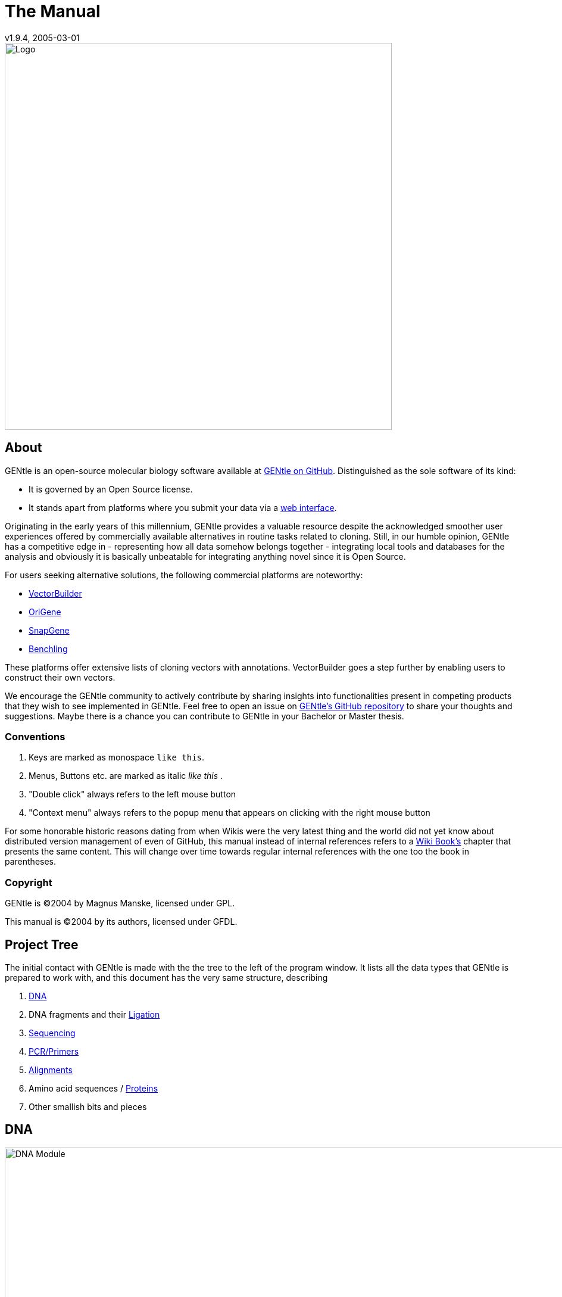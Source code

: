 = The Manual
v1.9.4, 2005-03-01
:description: Manual accompanying the GENtle software for molecular biology.
:license-url: https://www.gnu.org/licenses/fdl.en.html
:license-title: GFDL
:idprefix:
:idseparator: -
:doctype: book

image::images/Grafik20.png["Logo",width="650mm",pdfwidth="650mm",align="center"]

[abstract]
== About

GENtle is an open-source molecular biology software available at link:https://github.com/GENtle-persons/gentle-m[GENtle on GitHub]. Distinguished as the sole software of its kind:

- It is governed by an Open Source license.
- It stands apart from platforms where you submit your data via a <<web-interface,web interface>>.

Originating in the early years of this millennium, GENtle provides a valuable resource despite the acknowledged smoother user experiences offered by commercially available alternatives in routine tasks related to cloning.
Still, in our humble opinion, GENtle has a competitive edge in
- representing how all data somehow belongs together
- integrating local tools and databases for the analysis
and obviously it is basically unbeatable for integrating anything novel since it is Open Source.

For users seeking alternative solutions, the following commercial platforms are noteworthy:

- link:https://vectorbuilder.com[VectorBuilder]
- link:https://www.origene.com[OriGene]
- link:https://snapgene.com[SnapGene]
- link:https://benchling.com[Benchling]

These platforms offer extensive lists of cloning vectors with annotations. VectorBuilder goes a step further by enabling users to construct their own vectors.

We encourage the GENtle community to actively contribute by sharing insights into functionalities present in competing products that they wish to see implemented in GENtle.
Feel free to open an issue on link:https://github.com/GENtle-persons/gentle-m/issues[GENtle's GitHub repository] to share your thoughts and suggestions.
Maybe there is a chance you can contribute to GENtle in your Bachelor or Master thesis. 

=== Conventions

1. Keys are marked as monospace `like this`.
2. Menus, Buttons etc. are marked as italic _like this_ .
3. "Double click" always refers to the left mouse button
4. "Context menu" always refers to the popup menu that appears on clicking with the right mouse button

For some honorable historic reasons dating from when Wikis were the very latest thing and the world did not yet know about distributed version management of even of GitHub, this manual instead of internal references refers to a https://en.wikibooks.org/wiki/GENtle[Wiki Book's] chapter that presents the same content. This will change over time towards regular internal references with the one too the book in parentheses.

=== Copyright

GENtle is ©2004 by Magnus Manske, licensed under GPL.

This manual is ©2004 by its authors, licensed under GFDL.

== Project Tree

The initial contact with GENtle is made with the the tree to the left of the program window. It lists all the data types that GENtle is prepared to work with, and this document has the very same structure, describing

1. <<dna,DNA>>
2. DNA fragments and their <<ligation,Ligation>>
3. <<sequencing,Sequencing>>
4. <<pcr-and-primer-design,PCR/Primers>>
5. <<alignments,Alignments>>
6. Amino acid sequences / <<protein,Proteins>>
7. Other smallish bits and pieces

== DNA

.DNA module
image::images/Grafik1.png["DNA Module",width="1000mm"]
//depth="6.152cm"

Within the DNA module, DNA sequences can be viewed, edited and annotated. It is the central module of GENtle.
Two major components of the DNA module are the <<dna-map,DNA map>> (https://en.wikibooks.org/wiki/GENtle/DNA_map[Wiki book]) and the <<sequence-map,Sequence map>> (https://en.wikibooks.org/wiki/GENtle/Sequence_map[Wiki book]); follow the respective link for details.

=== Open and display DNA

A DNA sequence can be opened in one of the following ways:

1. Open from a <<database>> (http://en.wikibooks.org/wiki/GENtle/Databases[Wiki book])
2. <<import,Import>> (http://en.wikibooks.org/wiki/GENtle/Import[Wiki book]) from file 
3. Entering sequence <<enter-sequence,manually>> (http://en.wikibooks.org/wiki/GENtle/Enter_sequence[Wiki book])
4. Create from another DNA module

To reproduce the screenshot of the DNA module via file input perform the following:

1. Download the GenBank entry https://www.ncbi.nlm.nih.gov/nuccore/U13852[U13852], i.e., the pGEX-3X cloning vector:
   - Visit that URL
   - Select "Send to:" -> ("Complete Record","File") which yields a file "sequence.db" in your download folder.
2. In GENtle use "File" -> "Import" and select that file.

It is a general concept of GENtle that routines that generate a new sequence will have that sequence shown next to other sequences that are already in the project. This works also across different sequence types. An open reading frame that gets translated will spawn a new amino acid sequence. An endonuclease applied to a DNA will yield DNA fragments - which may have sticky ends and thus are treated not as regular DNA sequences. The above referenced GenBank entry on the https://www.ncbi.nlm.nih.gov/nuccore/U13852[pGEX-3X cloning vector] will be the origin of several graphs throughout this manual.

=== Toolbar

Several functions and display options can be invoked in the tool bar:

1. Enter sequence
2. Open sequence
3. Save sequence
4. Undo
5. Cut
6. Copy
7. Paste
8. Toggle linear/circular
9. Show/hide open reading frames
10. Show/hide features
11. Show/hide restriction sites
12. Expand (=show only) map
13. Toggle edit mode
14. Zoom

=== Detail tree

The detail tree, left of the DNA map, shows all parts of the current sequence, including features and restriction enzymes, in a structured fashion.
Features and restriction enzymes can be toggled in visibility by a double click, or further manipulated through the context menu.

=== Special menus

.Features of special menu.
[cols="1,2"]
|===
|View/Show 3'-&gt;5' |Show the complementary DNA strand in the sequence map
|Edit/Edit ORFs |Change the settings for open reading frame display
|Edit/Show possible sequencing primers |Opens the http://en.wikibooks.org/wiki/GENtle:Sequencing_Primers[Sequencing Primers] dialog, which can add possible sequencing primers as features
|Edit/Remove sequencing primers |Removes all sequencing primers generated by the above function from the sequence
|Edit/ http://en.wikibooks.org/wiki/GENtle/Automatic_annotation[Auto-annotate] sequence |Finds features from common vectors and other databases in the current sequence
|File/Print map |Prints the http://en.wikibooks.org/wiki/GENtle/DNA_map[DNA map]
|File/Print sequence |Prints the http://en.wikibooks.org/wiki/GENtle/Sequence_map[Sequence map]
|File/Print report |Prints a brief overview. See http://en.wikibooks.org/wiki/GENtle/Printing[Printing]
|===

=== DNA map

.DNA map
image::images/Grafik2.png[]
//width="8.501cm" depth="5.896cm"

The DNA map is shown for DNA sequences (though a variant is also used in the <<protein,protein module>> (http://en.wikibooks.org/wiki/GENtle/Protein[Wiki book]) for the schematics display).
It shows the linear or circular (e.g., plasmid) DNA sequence as a map.

=== Display

The contents of the menu depends on what object in the map you clicked on.
Also, depending on the properties of the object, some functions might not be available, for example, amino acids of a feature with no reading frame.

==== Background

.Functions available with clicks at the background
[cols="1,2"]
|===
|Edit sequence |Opens the <<sequence-editor,sequence editor>> (http://en.wikibooks.org/wiki/GENtle/Sequence_editor[Wiki book])
|Transform sequence |Make sequence inverted and/or complementary
|Limit enzymes |Limits enzymes to thos that cut no more than _n_ times
|PCR/PCR |Starts the <<pcr-and-primer-design,PCR module>> (http://en.wikibooks.org/wiki/GENtle/PCR_and_Primer_Design[Wiki book])
|PCR/Forward |Starts the <<pcr-and-primer-design,PCR module>> (http://en.wikibooks.org/wiki/GENtle/PCR_and_Primer_Design[Wiki book]) and generates a 5'-&gt;3'-primer
|PCR/Backward |Starts the <<pcr-and-primer-design,PCR module>> (http://en.wikibooks.org/wiki/GENtle/PCR_and_Primer_Design[Wiki book]) and generates a 5'-&gt;3'-primer
|PCR/Both |Starts the <<pcr-and-primer-design,PCR module>> (http://en.wikibooks.org/wiki/GENtle/PCR_and_Primer_Design[Wiki book]) and generates both primers
|PCR/Mutation |Starts the <<pcr-and-primer-design,PCR module>> (http://en.wikibooks.org/wiki/GENtle/PCR_and_Primer_Design[Wiki book]) and generates overlapping mutagenesis primers
|Selection/Cut |Removes the selected part of the sequence and puts it into the clipboard
|Selection/Copy |Copys the selected part of the sequence into the clipboard
|Selection/Copy to new sequence |Genetate a new DNA sequence entry based on the selection
|Selection/Show enzymes that cut here |Opens a variant of the <<silent-mutation,Silent Mutagenesis>> (http://en.wikibooks.org/wiki/GENtle/Silent_Mutagenesis[Wiki book]) dialog for the selected part of the sequence
|Selection/Selection as new feature |Generates a new feature for the selected part of the sequence
|Selection/Extract amino acids |Extracts the amino acid sequence of the selected part of the DNA sequence
|Selection/BLAST amino acids |Runs a BLAST search for the amino acid sequence of the selected part of the DNA sequence
|Selection/BLAST DNA |Runs a BLAST search for the selected part of the DNA sequence
|Sequence map/Save as image |Saves the DNA map as an image file
|Sequence map/Copy image to clipboard |Copies the DNA map as a bitmap or WMF (see http://en.wikibooks.org/wiki/GENtle/Options[Options]) to the clipboard
|Sequence map/Print map |Prints the DNA map
|Show/hide ORFs |Toggles the open reading frame display
|Edit ORFs |Adjusts the open reading frame display
|===

==== Restriction sites

.Functions available for restriction sites
[cols="1,2"]
|===
|Edit restriction enzyme |Add/remove/manage restriction enzyme via the<<sequence-editor,Sequence editor>> (http://en.wikibooks.org/wiki/GENtle/Sequence_editor[Wiki book])
|Show/hide enzyme |Toggle visibility for the enzyme (this will affect all restriction sites for that enzyme in this sequence)
|Remove enzyme |Remove the enzyme from the current selection (this will affect all restriction sites for that enzyme in this sequence).This will not work for automatically added enzymes (see http://en.wikibooks.org/wiki/GENtle/Options#Enzyme_settings[Options])
|Mark restriction site |Marks the recognition sequence of that enzyme at that restriction site
|Mark and show restriction site |Marks the recognition sequence of that enzyme at that restriction site and shows it in the sequence
|Online enzyme information |Opens the http://rebase.neb.com/rebase/rebase.html[ReBase] page for that enzyme
|Add to cocktail |This adds the enzyme to the restriction cocktail (see <<restriction-assistant,Restriction Assistant>> (http://en.wikibooks.org/wiki/GENtle/Restriction_Assistant[Wiki book])) and starts the restiction
|===

==== Features

.Functions available for DNA/amino acid features
[cols="1,1,2"]
|===
|Edit feature |Edit feature properties |(see <<sequence-editor,Sequence editor>> (http://en.wikibooks.org/wiki/GENtle/Sequence_editor[Wiki book]))
|Hide feature | |Hide the feature from display
|Delete feature | |Delete the feature
|DNA Sequence |Mark feature sequence |Mark the DNA sequence that matches the feature
|DNA Sequence |Mark and show feature sequence |Mark the DNA sequence that matches the feature and shows it in the sequence
|DNA Sequence |Copy (coding) DNA sequence |Copies the DNA sequence that matches the feature to the clipboard
|DNA Sequence |This feature as new sequence |Generates a new DNA sequence based on the feature
|DNA Sequence |BLAST DNA|Runs a BLAST search for the DNA of the feature
|Amino acid sequence |Copy amino acid sequence |Copies the amino acid sequence of the feature to the clipboard
|Amino acid sequence |As new entry |Generates a new protein entry based on the amino acid sequence of the feature
|Amino acid sequence |Blast amino acids |Runs a BLAST search for the amino acid sequence of the feature
|===

==== Open reading frames (ORFs)

.Functions available for Open Reading Frames
[cols="1,1,2"]
|===
|As new feature | |Generate a new feature from the ORF, with the appropriate reading frame and direction
|DNA sequence |Copy DNA sequence |Copies the DNA sequence of the ORF to the clipboard
|DNA sequence |As new DNA |Generates a new DNA sequence entry based on the DNA sequence of the ORF
|DNA sequence |BLAST DNA |Runs a BLAST search for the DNA sequence of the ORF
|Amino acid sequence |Copy amino acid sequence |Copies the amino acid sequence of the ORF to the clipboard
|Amino acid sequence |As new AA |Generates a new protein entry based on the amino acid sequence of the ORF
|Amino acid sequence |BLAST amino acids |Runs a BLAST search for the amino acid sequence of the ORF
|===

=== Sequence map

.Sequence map
image::images/Grafik3.png["Sequence Map",width="1000mm"]
//width="8.501cm" depth="5.64cm"

The sequence map is used by most GENtle modules.
It shows sequences of DNA or amino acids, as well as primers, features, restriction sites and more.
The basic behaviour, however, is always similar.

=== Clicks

A double click usually opens the <<sequence-editor,editor>> (http://en.wikibooks.org/wiki/GENtle/Sequence_editor[Wiki book]) for the sequence.

=== Context menu

The available functions in the context menu vary with the module the sequence map is used in, its state, and selection.

.Funftions available as context menu
[cols="1,2"]
|===
|Edit sequence |Turn on edit mode
|Transform sequence |Invert and/or complement the sequence (<<dna,DNA>> (http://en.wikibooks.org/wiki/GENtle/DNA[Wiki book]) module only)
|Limit enzymes |Limit enzymes so that only enzymes below a certain number of cuts in the sequence is shown (<<dna,DNA module>> (http://en.wikibooks.org/wiki/GENtle/DNA[Wiki book]) only)
|PCR |Compare <<dna-map,DNA map>> (http://en.wikibooks.org/wiki/GENtle/DNA_map[Wiki book])
|Selection |Compare <<dna-map,DNA map>> (http://en.wikibooks.org/wiki/GENtle/DNA_map[Wiki book])
|Copy as image |Copys the sequence map as a bitmap to the clipborad (Caveat : Such a bitmap can take up a huge amount of memory, depending on the length of the sequence)
|Save as image |Saves the sequence map in one of several image formats
|Print sequence |Prints the sequence
|===

=== Keys

The whole sequence can be marked by `Ctrl-A`.
The <<find-dialog,Find dialog>> (http://en.wikibooks.org/wiki/GENtle/Find[Wiki book]) can be invoked by `Ctrl-F`.
Both functions can also be called upon through a menu.

In the DNA and PCR modules, the amino acid reading frame can be toggled by keys like this:

* `Ctrl-1` = reading frame 1
* `Ctrl-2` = reading frame 2
* `Ctrl-3` = reading frame 3
* `Ctrl-4` = reading frame 1, complementary strand
* `Ctrl-5` = reading frame 2, complementary strand
* `Ctrl-6` = reading frame 3, complementary strand
* `Ctrl-7` = all reading frames, one-letter code
* `Ctrl-8` = known reading frames only (from the features)
* `Ctrl-0` = hide amino acids
* `Ctrl-W` = three-letter code (not when displaying all reading frames)
* `Ctrl-Q` = one-letter code

=== Edit mode

Display and edit mode can be toggled by `F2` or the toolbar.
During editing, the sequence display is maximized, and the DNA map is hidden, improving ease of edit.
Depending on the current module, only some keys are allowed (in the DNA module, "A", "C", "G", and "T") by default; any other key will trigger a request to allow all keys for that sequence, for that session.
The cursor can be moved similar to that in a text editor.
Insert and overwrite mode can be toggled, except for some modules like PCR or Sequencing, where overwrite mode is mandatory. In these modules, backspace and delete are disabled as well.

When editing a primer in PCR mode, the "." key copies the base at the current position from the 3'→5' or 5'→3' sequence, respectively.

=== Horizontal mode

In some modules, the sequence display can be toggled to horizontal. This can enhance visibility. Printing, however, is always done in standard ("vertical") mode.

== Protein

A protein/amino acid sequence can be derived from data already presented in GENtle
* automated translations of
  - DNA sequence
  - DNA fragment (unsure)
* cleavage by restriction enzyme and selection of fragment

or GENtle accepts external input via
* direct entering of the sequence
* opening a text file from the hard drive, acceptable formats are
  - Uniprot
  - FASTA
* retrieval from a public database via the <<web-interface,web interface>> dialog.

.Protein module displaying the protein IRS1 (Insulin Receptor Substrate 1)
image:images/Grafik4.png["Protein Module",width="1000mm"]
//width="8.501cm" depth="6.152cm"

In this module, amino acid sequences (peptides/proteins) can be viewed, edited and annotated.
It uses a <<sequence-map,sequence map>> (http://en.wikibooks.org/wiki/GENtle/Sequence_map[Wiki book]) as main display, and a multi-purpose overview display at the top.

The protein shown in that figure is the product of the gene IRS1 (Insulin Receptor Substrate 1) as it can be retrieved from https://www.ncbi.nlm.nih.gov/gene/3667[GenBank] or https://www.uniprot.org/uniprotkb/P35568[Uniprot]. It is imported most easily directly via the <<web-interface,web interface module>> and the search string "ISG1 human". The DNA sequence being the cloning vector and this protein associated with insulin resistance may be at the very onset of an experiment to integrate a DNA sequence coding for that protein into the cloning vector. Yes, GENtle offers all the tools required to do that.

=== Toolbar

Several functions and display options can be invoked in the tool bar:

* Enter sequence
* Open sequence
* Save sequence
* Print sequence
* Undo
* Cut
* Copy
* Paste
* Plot (shows a plot within the sequence map)
* Horizontal mode

=== Function display

The smaller display on the top can show several types of information:

.Summary of protein properties
[cols="1,2"]
|===
|Data |Shows some basic data that has been calculated from the sequence.
|Description |Shows the sequence description.
|Scheme |Shows a <<dna-map,DNA map>> (http://en.wikibooks.org/wiki/GENtle/DNA_map[Wiki book])-like layout of the whole protein.
|AA weight |Shows a plot of the molecular weight of the individual amino acids.
|AA isoelectric point |Shows a plot of the isoelectric point of the individual amino acids.
|Hydrophobicity |Shows a plot of the local hydrophobicity of the amino acids nearby.
|Chou-Fasman plot |Shows a detailed Chou-Fasman-plot for secondary structure prediction.
|===

=== Sequence representation

The presentation of the amino acid sequence in the Sequence Canvas ist mostly equivalent to the representation of DNA, except for the obvious presentation of the amino acid residues and the DNA is not shown.
The context menu is also mostly the same.

=== Special menus

.Special menus
[cols="1,2"]
|===
|Edit/Photometer analysis|Invokes the respective <<protein-calculator,calculator>> (http://en.wikibooks.org/wiki/GENtle/Calculators#Protein_calculator[Wiki book]), data of the current selected peptide are transferred to it.
|Edit/'Backtranslate' DNA|Attempts to generate the DNA sequence which codes for this amino acid sequence, using the full range of IUPAC base letters.
|===

== PCR and Primer Design

.Virtual PCR and primer design
image::images/Grafik5.png["Virtual PCR and Primer Design",width="1000mm"]
//width="8.501cm" depth="6.152cm"

This module allows for designing primers and running virtual PCRs.
It can be started from a <<dna,DNA>> (http://en.wikibooks.org/wiki/GENtle/DNA[Wiki book]) module via context menu of the <<dna,DNA>> (http://en.wikibooks.org/wiki/GENtle/DNA_map#Background[Wiki book]) or <<sequence-map,sequence map>> (http://en.wikibooks.org/wiki/GENtle/Sequence_map#Context_menu[Wiki book]), or through Tools/PCR.
If a sequence is selected in the DNA module, one or more primers can be generated automatically upon startup of the PCR module.
These will only be rough suggestions, and are in no way optimized by default.

=== Toolbar

* Manually enter new primer. This can then be added to a virtual PCR.
* Open primer/sequence from file
* Print PCR
* Add a primer (you will have to open or enter the primer first). Added primers are auto-annealing to the sequence at the respective optimal optimal position and direction.
* Export a primer (generate its sequence)
* Edit mode (=`F2`)
* Show/hide features
* Polymerase running length
* Horizontal mode

The polymerase running length is the number of nucleotides the polymerase is allowed to run during the PCR in the elongation step. This is usually measured in minutes, but each polymerase runs at a different speed, which is why this information is given here in nuleotides. The value is initially computed automatically, but can be changed manually.

=== Primer list

The primer list (the upper left) shows all primers used in this PCR, as well as certain key properties of these, e.g. length, melting temperature T_m_, and direction when annealed to current sequence at optimal position.

Selecting one of these primers will trigger the display of more detailed information on the respective primer in the box on the right (see http://en.wikibooks.org/wiki/GENtle/Edit_primer_dialog#Properties_display[here] for details).
Double-clicking one of the primers will mark and show that primer in the sequence.
A selected primer can be

* removed through the Remove button, or
* http://en.wikibooks.org/wiki/GENtle/Edit_primer_dialog[edited] via the Edit button (see dialog "editing primers"),
* exported via the Export button in the toolbar; a new sequence will be generated for that primer.  Caveat : The generated sequence is not stored anywhere automatically, it needs to be saved manually!

Note: To add a primer, use the Add button in the toolbar, or the Selection as new primer context menu. Merely editing the sequence (see below) is for editing existing primers only, it will not create new ones!

=== Sequence

The sequence consists of the following lines:

* Features of the template DNA (can be turned off in the toolbar)
* 5' primer
* Template DNA sequence (5'→3')
* Template amino acid sequence
* Template DNA sequence (3'→5')
* 3' primer
* Restriction sites of the resulting DNA
* Resulting DNA sequence (shown in green)
* Amino acid sequence of the resulting DNA
* Some special functions and properties of the PCR sequence display:
  The amino acid reading frame can be set as described http://en.wikibooks.org/wiki/GENtle/Sequence_map#Keys[here].
  This will affect both amino acid sequences shown (template and result).

=== Primer sequences

* Only the two primer sequences (2nd and 6th line) can be edited; overwrite mode is mandatory, and deleting is disabeled.
* To delete a nucleotide, overwrite it with Space.
* The "`.`" key will copy the matching template nucleotide to that position in the primer sequence.
* Primer nucleotides matching with the template are shown in blue, mismatches in red.
* If (when not in edit mode) an empty span of the primer sequence is selected, it can be turned into a new primer via the context menu (Selection as new primer). _No_ new primer is added upon editing an empty space in the primer sequence.

=== Yielded resulting sequences

Resulting DNA- and amino acid sequences can be copied to the clipboard via the context menu or be added to the project as a new DNA or amino acid sequence. The copying preserves the sequence erhalten, features und restriction enzymes are lost.

=== Special menus

* The sequence of a restriction site can be inserted left or right of a selection (in edit mode, right or left of the cursor) via the context menu.
  A selection dialog for the desired enzyme will appear.

A <<silent-mutation,silent mutation>> (http://en.wikibooks.org/wiki/GENtle/Silent_Mutagenesis[Wiki book]) can be introduced via the context menu.

== Sequencing
http://en.wikibooks.org/wiki/GENtle/Sequencing[Wiki book]

.Sequencing module
image::images/Grafik6.png["Sequencing Module",width="1000mm"]
//width="8.501cm" depth="6.152cm"

The sequencing module allows to view the data recorded by a sequence analyser.
The data is loaded by importing the appropriate ABI-formatted .abi/.ab1 file
and such raw data on the sequencing is displayed.

=== Display

The data is shown in the main <<sequence-map,sequence map>> (http://en.wikibooks.org/wiki/GENtle/Sequence_map[Wiki book]) window.
The text window on the upper right shows data stored in the file. On the left side, the following display options for the sequence are available:

.Settings for the display
[cols="1,2"]
|===
|Help lines |Gray vertial lines down from each sequence letter to the baseline. These can help to identify which letter belongs to which peak
|Invert&amp;complement |Shows the sequencing complement/inverted. Useful for <<alignments>> (http://en.wikibooks.org/wiki/GENtle/Alignments[Wiki book]).
|Scale height |Sets the height of the graphic display [unit in text lines]
|Scale width |Sets the graphical points per data value. Default is 2; 1 would mean one pixel width per data point
|Zoom |Sets the zoom factor for the data; useful to see small peaks
|===

=== Editing

In Edit mode, nucleotides can be replaced; however, inserting or removing nucleotides is not possible.

Note: When saving the sequencing, only the sequence is stored, and the graphics are not retained.

=== Toolbar

* Enter new sequence
* Open sequence
* Save sequence (see caveats)
* Copy sequence to clipboard
* Horizontal mode

== Alignments
http://en.wikibooks.org/wiki/GENtle/Alignments[Wiki book]

.Sequence alignment
image::images/Grafik7.png["Sequence Alignment",width="1000mm"]
//width="8.501cm" depth="6.152cm"

The alignment module displays alignments of DNA and amino acid sequences. It can be invoked through the menu Tools/Alignment or the keyboard shortcut `Ctrl-G`.

When the module is launched, the settings dialog appears, which can also be accessed later through the respective button.
When importing an alignment from a file (via menu File/Import), this dialog is not called because an alignment already exists that only needs to be displayed.

=== Settings dialog

The settings dialog will be invoked upon starting the module, or through the "settings" button in the toolbar.
The sequences to align, their order, and the alignment algorithm and its paramaters can be chosen here. The following algorithms are available:

.Settings for sequence alignments
[options="header",cols="1,2"]
|===
|Tool |Description
|Clustal-W |This (default) algorithm generates alignments of high quality, but is rather slow for simple alignments, and sometimes stumbles over local alignments. It runs as an external program that will automatically be invoked by GENtle.
|Smith-Waterman |An internal, fast, but simple algorithm for local alignments, that is, aligning one or multiple short sequences againast a long one. The long sequence has to be the first. It works great for checking <<sequencing,sequencing raw data>> (http://en.wikibooks.org/wiki/GENtle/Sequencing[Wiki book]) against the expected sequence.
|Needlemann-Wunsch |An internal, fast, but simple algorithm for global alignments, that is, aligning sequences of roughly the same length (e.g., different alleles of a gene). As with Smith-Waterman, all alignments are made against the first sequence.
|===

Caveat : Clicking OK in this dialog will recalculate the alignment; the previous alignment and all manual changes made to it will be lost.

=== Toolbar

Several functions and display options can be invoked in the tool bar:

|===
|Enter sequence |Manually enter new sequence
|Open sequence |Open file with sequence.
|Save sequence |Save sequence/alignment.
|Print sequence |
|Settings |Opens the settings dialog.
|Horizontal mode |Shows alignment as long line.
|Middle mouse button function |Allows to perform alignment functions via the sequence' context menu.
|===

=== View menu

Some display options can be combined with each other:

* Bold (shows characters in bold)
* Mono (black-and-white mode)
* Conserverd (shows characters that match the one in the first line as dots)
* Identity (toggles the "identity" line)

Some of them exlude one another:

* Normal (shows colored text on white background)
* Inverted (shows white text on colored background)

Some other display options are planned, but not implemented as of now.
There are many external tools available for alignments, please check out https://doua.prabi.fr/software/seaview[seaview] and https://www.jalview.org/[Jalview].

=== Sequence display

The <<sequence-map,sequence map>> (http://en.wikibooks.org/wiki/GENtle/Sequence_map[Wiki book]) can be altered through the context menu.
These changes will only alter the display, not recalculate the alignment.

* Lines can be moved up or down
* Features for each line can be shown or hidden. By default, features for the first line are shown, features of the other lines are hidden.
* Gaps can be inserted or deleted, in this line, or all except this line.
  One of these four possible functions is additionally assigned to the middle mouse button; this setting can be changed in the toolbar.
* A double click on a character (not on a gap) opens the "source" window for that sequence (if available), marks and shows the position that was clicked in the alignment. This can be helpful for checking a sequencing.

Sequences can not be edited within the alignment module. For that, you will have to edit the original sequence, then re-run the alignment.

== Calculators
http://en.wikibooks.org/wiki/GENtle/Calculators[Wiki book]

.Calculator module
image::images/Grafik8.png[]
//width="8.501cm" depth="5.64cm"

The calculator module can be invoked via Tools/Calculator.
It contains several specialized spreadsheet-based calculators for typical tasks in molecular miology.
The editable fields are shown in blue, the (major) results of the calculation are shown in red.

=== Ligation calculator

This calculator gives the amount (in µl) of vector and insert for a ligation, based on the length and concentration of each respectively, their desired ration and total mass of DNA. A typical ratio of insert:vector is 4:1 or 5:1.
Also to be specified is the desired total mass of ligated molecules.
If no specific total mass is required, this value can still influence the result to generate "pipetteable" amounts (e.g., 2 μl instead of 0.34 μl).

=== DNA concentration calculator

From photometer readings of DNA solution absorption at 260 nm and 280 nm, purity and quantity of DNA can be calculated.
If a diluted DNA solution was measured, the DNA quantity of the stock solution can be calculated by specifying the dilution factor. For undiluted DNA solution, a 1:1 ratio (input "1") should be used.

When measuring single-stranded DNA/RNA or oligonucleotides, the corresponding correction factor needs to be entered.

=== Protein calculator

This calculator gives the amount and purity of peptides/proteins based on photometric absorption at 250 and 280 nm, respectively, as well as the molecular weight of the peptide, the layer thickness of the cuvette used, and the number of tryptophanes, tyrosines and cysteines in the peptide.

This calculator can also be invoked via the Edit/Photometer analysis menu in the <<protein>> (http://en.wikibooks.org/wiki/GENtle/Protein[Wiki book]) module, in which case GENtle automatically fills in all values except the layer thickness and the photometric values.

=== Data

This shows a codon table and a reverse codon table, both for standard code. This page can not be edited.

== Virtual Gel

.Virtual Gel
image::images/Grafik9.png["Virtual Gel",width="1000mm"]
//width="8.501cm" depth="6.152cm

A "virtual agarose (DNA) gel" can be generated or expanded via the <<restriction-assistant,restriction assistant>> (http://en.wikibooks.org/wiki/GENtle/Restriction_Assistant[Wiki book]).

Within the gel viewer, gel concentration can be varied. Also, labelling can be turened on/off.

=== DNA Markers

The file "markers.txt" contains DNA markers for virtual gels.
For some, it is a bit of a misnomer, since genetic markers are typically anything that can be used to distinguish individuals (or distinguish genetic mosaics within the same individual).
Statistical geneticists would expect primer pairs to enclose copy number variations or low complexity regions of different lengths, or plain single nucleotide polymorphisms.
These could also be relevant for GENtle to describe but are not covered, yet.
GENtle's markers for the time being are molecular-weight-markers, i.e. collections of well-defined DNA fragments with known molecular weight that you can expect to order from one of the popular suppliers or to produce yourself by exposing a well-accessible DNA sequence to a combination of endonucleases.
One entry constitutes of exactly one line in that file.
You can add your own entry in the following form:

Name:amount,bp:amount,bp:amount,bp:amount,bp: ...
*Name is the name of the marker.
*bp is the number of base pairs in that band.
*amount is the amount of DNA in that band if 500 ng of the marker is loaded per lane (ng).
":amount" can be omitted. The default amount (20) is then used.
Markers you enter will be used in the next GENtle release!

```
Promega BenchTop PCR Markers: 1000:750:500:300:150:50
Promega BenchTop pGEM® DNA Markers: 2645:1605:1198:676:517:460:396:350:222:179:126:75:65
Promega BenchTop ΦX174 DNA/HaeIII Markers: 1353:1078:872:603:310:281:271:234:194:118:72
Promega ΦX174 DNA/HinfI Markers: 726;713:553:500:427:417:413:311:249:200:151:140:118:100:82:66:48:42:40:24
Promega 10bp DNA Step Ladder: 100:90:80:70:60:50:40:30:20:10
Promega 25bp DNA Step Ladder: 1800:60,300:275:250:225:200:175:150:125:100:19,75:18,50:10,25
Promega 50bp DNA Step Ladder: 1800:800:750:700:650:600:550:500:450:400:350:300:250:200:150:100:15,50
Promega 100bp DNA Ladder: 1500:1000:900:800:700:600:60,500:400:300:200:100
Promega 100bp DNA Step Ladder: 60,4000:60,3900:60,3800:60,3700:60,3600:60,3500:60,3400:60,3300:60,3200:60,3100:60,3000:60,2900:60,2800:60,2700:60,2600:60,2500:60,2400:60,2300:60,2200:60,2100:60,2000:1900:1800:1700:1600:1500:1400:1300:1200:1100:60,1000:900:800:700:600:500:400:300:200:100
Promega 200bp DNA Step Ladder: 10,6600:10,6400:40,6200:6000:5800:5600:5400:5200:5000:4800:4600:4400:4200:4000:3800:3600:3400:3400:3200:3000:2800:2600:2400:2200:2000:1800:1600:1400:1200:1000:800:600:400:200
Promega 1kb DNA Ladder: 60,10000:60,8000:6000:5000:4000:60,3000:2500:2000:1500:60,1000:750:500:253:250
Promega 1kb DNA Step Ladder: 10000:9000:8ß00:7000:6000:60,5000:4000:3000:2000:1000
GeneRuler 50 bp DNA Ladder:20,1031:73,900:64,800:57,700:50,600:43,500:71,400:28,300:21,250:18,200:28,150:11,100:21,50
GeneRuler DNA Ladder Mix:20,10000:11,8000:13,6000:16,5000:16,4000:22,3500:27,3000:69,2500:18,2000:46,1500:24,1200:16,1031:30,900:21,800:19,700:16,600:14,500:42,400:20,300:20,200:20,100
GeneRuler and O'GeneRuler 1 kb DNA Ladder:
GeneRuler and O'GeneRuler 1 kb Plus DNA Ladder:
GeneRuler and O'GeneRuler 100 bp DNA Ladder:
GeneRuler and O'GeneRuler 100 bp Plus DNA Ladder:
GeneRuler and O'GeneRuler Ultra Low Range DNA Ladder:
GeneRuler and O'GeneRuler Low Range DNA Ladder:
GeneRuler and O'GeneRuler Express DNA Ladder:
GeneRuler High Range DNA Ladder:
Lambda DNA/Eco130I (StyI) Marker:199,19329:80,7743:64,6223:44,4254:36,3472:28,2690:19,1882:15,1489:10,925:4,421:1,74
Lambda DNA/EcoRI+HindIII Mix:0.5,21226:219,5148:53,4973:51,4268:44,3530:36,2027:21,1904:19,1584:16,1375:14,947:10,831:8,564
Lambda DNA/HindIII Marker:238,23130:97,9416:68,6557:45,4361:24,2322:21,2027:6,564:1,125
Lambda DNA/Pst1 Marker:0.5,11501:118.6,5077:52.3,4749:49,4507:46.5,2838:29.3,2556:26.3,2459:25.3,2443:25.2,2140:22.1,1986:20.5,1700:17.5,1159:11.9,1093:11.3,805:8.3,514:5.3,468:4.8,448:4.6,339:3.5,264:2.7,247:2.5
MassRuler High Range:20,10000:200,8000:160,6000:120,5000:100,4000:80,3000:60,2500:52,2000:40,1500
MassRuler Low Range:20,1031:200,900:180,800:160,700:140,600:120,500:200,400:80,300:60,200:40,100:20,80
MassRuler Mix:20,10000:200,8000:160,6000:120,5000:100,4000:80,3000:60,2500:50,2000:40,1500:32,1031:200,900:180,800:160,700:140,600:120,500:200,400:80,300:60,200:40,100:20,80
pBR322 DNA/AluI Marker:104,908:76,659:75,656:60,521:46,403:32,281:30,257:26,226:12,100:10, 90:1,63:1,57:1,49:1,46:1,19:1,15:1,11
Plasmid Factory 1kb DNA Ladder:115,10000:92,8000:69,6000:57,5000:46,4000:35,3000:29,2500:23,2000:17,1500:12,1000:6,500
Stratagene 1kb DNA Ladder:50,12000:50,10000:50,9000:50,8000:50,7000:40,6000:42,5000:42,4000:43,3000:40,2000:10,1500:8,1000:8,750:7,500:10,250
NEB 1kb DNA Ladder:42,10002:42,8001:50,6001:42,5001:33,4001:125,3001:48,2000:36,1500:42,1000:21,517:21,500
NEB 100bp DNA Ladder:45,1517:35,1200:95,1000:27,900:24,800:21,700:18,600:97,500:97,517:38,400:29,300:25,200:48,100
```

== Image Viewer

.Image Viewer
image::images/Grafik10.png["Image Viewer",width="1000mm"]
//width="8.501cm" depth="6.152cm"

The Image Viewer module can be invoked via Tools/Image viewer. It can display images, such as gel photos, print them, or save them in another image format.

The viewer can read and write common formats, such as JPG, TIF, BMP, GIF, etc. In addition, it can read the IMG format used by the BioRad Molecular Analyst software.

The directory can be selected via the upper left button. The files in that directory are shown below. A single click on a file displays the image.

The context menu of the image contains entries to save or print the image, or copy it to the clipboard. For saving, PNG, TIF, BMP, and JPG are available formats, with PNG being the default, as it has the best lossless compression.

Labels of IMG images are shown on screen, print, and saved images by default. This can be changed through the "Show labels" checkbox beneath the file list.

An image can be inverted (black &lt;=&gt; white) through the "Invert" checkbox.

Known issues:

* The image display may appear rasterized during presentation, but it should still appear normal when printed.
* If the image in the BioRad IMG file is annotated, the annotations may be displayed slightly offset.
* If the image display is overlaid by another window, the display may disappear. Selecting the file again restores the correct image display.

http://en.wikibooks.org/w/index.php?title=GENtle:The_whole_thing&amp;action=edit&amp;section=12

== Web interface

The GENtle web interface lets you access DNA and amino acid sequences from and publications provided at the https://www.ncbi.nlm.nih.gov/[NCBI] (https://www.ncbi.nlm.nih.gov).
The interface also covers BLAST searches.

A selection box in the upper left corner decides about the exact function of that dialog box and adjust the fields that are displayed. 

=== NCBI DNA/protein sequence search.

Chosing Nucleotide or Protein from the selection box, entering a sequence name/keywords, and hitting Search/ENTER will show the NCBI search results for that query.
More results (if any) can be browsed with &gt;&gt;.

Double-clicking an entry will download and open the (annotated) sequence.

.NCBI Genbank sequence retrieval
image::images/Grafik_ExternalInterface_NCBI.png .png[]

=== PubMed

The PubMed option gives new entry fields for author(s) (written "Lastname Initials", separated by ","), and date limitations (years), as well as a result sort option.
But there is no ultimate need to use those extra fields, particularly so after making yourself familiar with the https://pubmed.ncbi.nlm.nih.gov/help/[NCBI PubMed user guide].

Double-clicking an entry will open a web browser window with the respective PubMed abstract page.

.NCBI PubMed Interface.
image::images/Grafik_ExternalInterface_PubMed.png[]

=== BLAST

Running a BLAST search for a DNA or amino acid sequence will open a new tab in the <<web-interface,web interface>>, showing a countdown for the time the BLAST results are expected to arrive. Once loaded, the results are displayed as simple alignments.

Double-clicking an entry will open the found sequence.

== Tools

=== Ligation

.Ligation dialog
image::images/Grafik11.png[]

//width="8.501cm" depth="6.409cm"
The ligation dialog is a means for virtually ligating two (or more) DNA fragments.
It can be invoked via Tools/Ligation or `Ctrl-L`.

The left list shows all potential DNA sequences to be ligated. Some of these are automatically selected, but selection can be manually changed.
The right list shows the possible products of a ligation of the selected sequences. Some circular products will be shown in two forms (A-B and B-A), which only differ visually.

The selected ligation products will be generated as new sequences on clicking the Ligate button.

In the calculation of possible ligation products, each available fragment is used at most once. For circular ligation products, two forms ("A-B" and "B-A") are displayed, which do not differ in sequence but differ in layout. In case of doubt, both should be generated, compared, and then one can be deleted

=== Options

Global program options can be altered via menu item Tools/Options.

==== Global settings

.Global settings
image::images/Grafik12.png[]
//width="8.501cm" depth="6.409cm

.Global settings
[options="header",cols="1,2"]
|===
|Option|Description
|Language|Currently English and German are available
|Enhanced display|Can be turned off on machines with very show graphics
|Show sequence title|Displays the sequence title in the <<dna-map,DNA map>> (http://en.wikibooks.org/wiki/GENtle:DNA_map[Wiki book])
|Show sequence length|Displays the sequence length in the <<dna-map,DNA map>> (http://en.wikibooks.org/wiki/GENtle:DNA_map[Wiki book])
|Load last project on startup|Automatically loads the last used <<projects>> (http://en.wikibooks.org/wiki/GENtle:Projects[Wiki book]) when starting GENtle
|Use metafile format|Generates a WMF when copying the <<dna-map,DNA map>> (http://en.wikibooks.org/wiki/GENtle:DNA_map[Wiki book]) instead of a bitmap
|Show splashscreen|Shows the GENtle splashscreen when starting
|Check for new version on startup|Checks (and downloads) a new GENtle version via internet on startup
|Use internal help|Help should open in a browser window by default. If that doesn't work, check this option
|===

==== Enzyme settings


.Enzyme Options
image::images/Grafik13.png[]
//width="8.501cm" depth="6.409cm"
Here the global enzyme options can be selected. These can be overridden for an individual sequence in the <<sequence-editor,sequence editor>> (http://en.wikibooks.org/wiki/GENtle:Sequence_editor#Restriction_enzymes_.282.29[Wiki book]), where there is a tab identical to this one.

[options="header",cols="1,2"]
|===
|Option|Description
|Use global enzyme settings|Turn most of the other options on this tab on or off globally
|Join enzymes|In a <<dna-map,DNA map>> (http://en.wikibooks.org/wiki/GENtle:DNA_map[Wiki book]), cuts of isoenzymes can be grouped together instead of displayed individually
|Use color coding|Restriction enzymes can be shown in a color matching their number of cuts in a given sequence. The three buttons to the right of this option each hold a color choice dialog for single, double, and triple cutters.
|Use min/max cutoff|Shows only enzymes that cut a minimum/maximum times
|Sequence length|Shows only enzymes with recognition sequences of the selected lengths
|Use enzyme group|Uses only enzymes from the selected enzyme group
|Show methylation|Shows DAM and/or DCM methylation in map and sequence, in red
|Show GC contents|shows the GC contents in the map
|===

=== Databases (Open/save/manage)

.Database management dialog
image::images/Grafik14.png[]
//width="8.501cm" depth="6.665cm"
The GENtle database management dialog is where sequences are stored and retrieved.
DNA and amino acid sequences, primers, alignments, and projects all go to databases, which can be local (for one computer only) or shared (used by the whole work group, institute, etc.).

==== Management

The "Management" tab can be reached through the File menu, the Tools/Manage database menu, the `Ctrl-O` and `Ctrl-S` keys ("open" and "save", respectively), or the appropriate buttons in the toolbar.
The tab consists of two or three parts:

===== Filter

The filter section allows to filter the database entries so the list(s) below show only the matching entries.

The filter text box limits the shown sequences to those whose name (or desription or sequence, depending on the checkboxes) contain that text. Multiple search words are separated by a space (" ") and work as a logical AND. Thus, entering "pgex igf" in the filter text box shows only those sequences whose name (or description) contain both the word "pgex" and "igf". The search in not case-sensitive, so searching for "igf" or "IGF" will make no difference.

The checkboxes on the right limit the display to any combination of DNA, protein (amino acid sequences), and primers. If non of these is selected, all types of entries are shown, including alignments. As already described, search for text can be extended beyond the sequence name to description and the sequence itself through two other checkboxes, where description search is enabeled as default.

===== Lists

One or two lists are shown, depending on the appropriate checkbox above the left list. The database(s) to search/display can be selected via the drop-down box(es). One list with full width is good for an overview of a single database, whereas two lists are needed for moving and copying entries between databases; also, a search will be run on both databases simultaniously.

Entries will be sorted alphabetically. Every entry has a small icon associated with its type. There are icons for DNA, amino acid sequences, primers, and alignments. There is also a http://en.wikibooks.org/wiki/GENtle:Projects[project] icon, but these will only be shown when opening/saving a project.

A single entry can be selected by clicking with the left mouse button. When opening a file, a double click or pressing RETURN on a selected entry will open it. Multiple entries can be selected by dragging a rectangle with the mouse, or by holding down the SHIFT and/or CTRL keys. A multiple selection can be opened via RETURN.

Grabbing selected entries with the left mouse button and dragging them into the other list will move these entries to that database. To copy these entries, hold down the CTRL key when releasing the left mouse button over the target list.

Selected entries can be opened, renamed, and deleted via their context menu.

===== Open

A single entry can be opened by double-clicking. Multiple entries can be selected as a group by dragging a frame with the left mouse button or by selecting multiple entries while holding down the Ctrl key. They can be opened via the context menu Open or by pressing the Enter key.

Entries can be renamed or permanently deleted through the context menu.

===== Save

If you save an entry to a database, there will be an additional line below the lists. It consits of a drop-down box with the database to save the entry to, and a text box for the name. The name of the database is remembered if you originally opened that entry from a database, otherwise the standard database is the default.

Saving an entry to a database where an entry with that name already exists will lead to the following:

* If the sequence of the entry in the database is exactly the same as the sequence of the entry you're trying to save, a message box will ask you if you really want to overwrite that entry.
* If the sequence of the entry in the database differs from the sequence of the entry you're trying to save, a message box will tell you that this action was preveneted. This will avoid accitential overwriting of an entry with a different sequence. If you are very certain you want to relpace that entry, you will have to delete the entry in the database manually via the context menu, as descibed above.


When an entry in the list is selected, the name of the sequence to be saved changes accordingly. This is helpful when the new name of the sequence should resemble an existing one.

=== Databases

Currently, GENtle supports sqlite and MySQL databases, both of them freely available.
Each has different advantages and disadvantages, though both are integrated seamlessly into GENtle.
Once set up, all functions are available on all databases, no matter the type.

The "Databases" tab keeps a list of all the databases that can be accessed.
New databases can be created, and existing can be added to or removed from that list.
The exception is the local database, which is essential for the functioning of GENtle and therefore can not be removed.
Removal of a database will not delete the database itself, only the entry in the list.

One of the databases in the list is the default database.
The default database can be set by selecting its entry in the list, then clicking the As Default button.
The default database can carry shared <<sequence-editor,enzyme groups in the sequence editor>> (http://en.wikibooks.org/wiki/GENtle:Sequence_editor[Wiki book]).

==== SQLite

SQLite is already integrated in GENtle, so no separate installation or setup of any kind is required.
A sqlite database consists of a single file with the ending ".db". For each GENtle installation, a database ("local.db") is automatically created.
New sqlite databases can be created, or existing ones added to GENtle, on the "Databases" tab in the dialog.
To take such a database with you (e.g., for use at home or on a laptop), just copy the ".db" file.
While sqlite databases are easy to set up and maintain, sharing them across a network tends to be slow, depending on the size of the database.

==== MySQL

MySQL is a professional client/server database system that will reliably store and serve millions of entries.
It is ideal for shared databases, as even a huge number of stored sequences will not slow it down significantly, even across a network.
Hovever, there are some steps required to use MySQL databases with GENtle:

* A "server" computer on your network, that is, a computer that is running most of the time, and preferably is not used for direct work.
  If the server is not running, or disconnected from the network, noone will be able to access the MySQL database and the sequences stored in it!
* The MySQL server software (4.1 works fine, other versions will likely do as well), which available for free http://dev.mysql.com/downloads[here] (http://dev.mysql.com/downloads/).
* Someone to configure the MySQL server (not as complicated as it sounds)

Once the MySQL setup is complete, MySQL databases can be created (by one) and added to all the GENtle clients that should have access.

=== Import

The import dialog is a standard "file open" dialog. It can be invoked via Files/Import or `Ctrl-I`.

Multiple files can be chosen to be imported in a row. GENtle will automatically try to determine the file type, but also a file type can be chosen manually. Multiple files to import can be selected by holding the `Ctrl`-key.

Supported formats include:

[options="header",cols="1,1,2"]
|===
|Format |Type | Comment
|GenBank |Sequence |
|GenBank XML |Sequence |
|FASTA |Sequence |
|ABI/AB1 |Sequencing |popular sequencer output format
|PDB | Protein Structure |a 3D format, import as annotated sequence
|Clone | |old DOS program, proprietary format
3+|_Numerous other formats that will be imported as "sequence only", without annnotations, features etc._
|===

The FASTA format bears sequence information and a title line to describe that sequence, which is however unstructured. It is recommended to use the GenBank format for the import of genomic sequences or vectors.

=== Enter sequence

.Dialog box to enter a sequence manually.
image::images/Grafik15.png[]
//width="8.501cm" depth="6.409cm"

This dialog to enter a sequence manually can be invoked via File/Enter sequence or `Ctrl-N`.

Beside the sequence, to be typed or pasted into the large text box, one can enter a title (name) for that sequence, and choose a type.

Types available are:

* DNA
* Amino acid sequence
* GenBank
* (GenBank) XML
* Primer

When chosing DNA, amino acids, or primer, all non-sequence characters, like blanks and numbers, are automatically removed.

Note : A primer has to be given the type "Primer", otherwise it will be added as DNA.

=== Find dialog

.Find dialog box
image::images/Grafik16.png[]
//width="8.501cm" depth="9.741cm"
The Find dialog in <<dna,DNA>> (http://en.wikibooks.org/wiki/GENtle:DNA[Wiki book]) and <<protein,amino acid>> (http://en.wikibooks.org/wiki/GENtle:Protein[Wiki book]) sequence can be invoked via `Ctrl-F` or Edit/Search.
It displays can find a string in

* the current sequence
* a feature name
* a feature description

In DNA sequence display, it also look in

* the reverse sequence
* the translated amino acid sequence(s)
* restriction enzyme names

The search is commenced automatically after changing the search string, if it is three or more characters long. For shorter search queries, the Search button has to be clicked.

Single-clicking on a search result will select and display the result in the sequence.
A double click will exit the dialog, and open the <<sequence-editor,sequence editor>> (http://en.wikibooks.org/wiki/GENtle:Sequence_editor[Wiki book]) for features, or the <<enzyme-management,enzyme management>> (http://en.wikibooks.org/w/index.php?title=GENtle:Enzyme_management&amp;action=edit[Wiki book]) dialog for restriction enzymes.
 
=== Sequence editor
http://en.wikibooks.org/w/index.php?title=GENtle:Sequence_editor&amp;action=edit&amp;section=1[Wiki book]

.Sequence editor, properties tab.
image::images/Grafik17.png[]
//width="8.501cm" depth="7.69cm"

In the Sequence Editor, properties of the sequence, features, as well as the specified restriction enzymes and proteases can be entered and edited.
It consists of several tabs, depending on the type of sequence, which can be DNA or amino acid.
All changes are applied to the sequence only after confirming with OK.

==== Properties

Here, the title and description of the sequence can be altered. As for feature descriptions, the sequence description will make http references clickable.

For DNA sequences, sticky ends can be entered.

==== Features

.Features of a sequence
image::images/Grafik18.png[]
//width="8.501cm" depth="7.69cm"
This tab shows a list of all features of the sequence. Features can be added, edited, and deleted.
Most of the settings should be self-explanatory.

* The setting reading frame is only available when the type is set to "CDS" ("coding sequence").
* A leading sequence is read 5'→3' (default); leading unchecked, 3'→5'
* Edit feature will invoke an additional "Edit feature" dialog

Note: "clear selection" only refers to the selection process. The removal of features has its separate invocation.

==== Edit feature

* Fill color is the color of the feature; it will invoke a color choice dialog.
* Type in sequence display determines how that feature is drawn in the <<sequence-map,sequence map>> (http://en.wikibooks.org/wiki/GENtle:Sequence_map[Wiki book]).
* Use offset sets the numbering for the first amino acid of the feature; useful if the feature marks a part of a protein.

.Feature editing
image::images/Grafik19.png[]
//width="8.501cm" depth="8.459cm

The list box below contains original data from GenBank format import.

==== Restriction enzymes

When editing a DNA sequence, two tabs with settings for restriction enzymes are available.
The first one is identical to the <<enzyme-management,enzyme management dialog>> (http://en.wikibooks.org/w/index.php?title=GENtle:Enzyme_management&amp;action=edit[Wiki book]).
The second one ("Restriction enzymes 2") is identical to the <<enzyme-settings,enzyme settings tab>> (http://en.wikibooks.org/wiki/GENtle:Options#Enzyme_settings[Wiki book]), but contains the settings for this sequence alone. By default, its options are disabled, and the global options are used. By activation the options here, global settings are overridden.

.Sequence editor, enzyme settings tab.
image::images/Grafik25.png[]
//width="8.499cm" depth="7.79cm"

.Sequence editor, enzyme settings
image::images/Grafik26.png[]
//width="8.501cm" depth="7.792cm"

==== Proteases

.List of available proteases
image::images/Grafik24.png[]
//width="8.501cm" depth="7.69cm"
This tab holds a list of available proteases.
Potential cleavage sites for selected (checked) proteases are shown in the <<sequence-map,sequence map>> (http://en.wikibooks.org/wiki/GENtle:Sequence_map[Wiki book]) (not in the <<dna-map,DNA map>> (http://en.wikibooks.org/wiki/GENtle:DNA_map[Wiki book])).

New proteases can be added similar to the following examples:

* Example: Thermolysin
  - Sequence : !DE|AFILMV
  - Description: "not D or E", "then cleavage“ , "then A, F, I, L, M or V"
* Example: Proline-endopeptidase
  - Sequence : HKR,P|!P
  - Description: "H, K or R", "then P", "then cleavage", "then not P"

=== Restriction Assistant

.Restriction Assistant
image::images/Grafik23.png[]
//width="8.501cm" depth="7.434cm"

The Restriction Assistant can be invoked via menu Tools/Restriction Assistant, or through a click with the middle mouse button on a restriction site in the <<dna-map,DNA map>> (http://en.wikibooks.org/wiki/GENtle:DNA_map[Wiki book]). For the latter, the selected enzyme is automatically selected in the list of "Available enzymes" (left). This list depends on the selections "Group" and "Subselection". It can be sorted by enzyme name or number of cuts by clicking on the respective column title. For a selected enzyme, the resulting fragments are shown in the lower left list.

The list on the right shows the contents of the "restriction cocktail", the enzymes already selected for cutting. The resulting fragments for these enzymes together are shown in the lower right list. The enzyme selected in the left list can be put in the cocktail via Add to cocktail; all enzymes from the left list can be added at once via Add all. An enzyme can be removed from the cocktail by selecting it in the right list, then via Remove enzyme.

Do not create fragments below ___ base pairs, when selected, limits the fragments generated to a minimum size. Done exits the restriction assistant while preserving the changes mage to the cocktail, whereas Cancel will void all changes made.

Start restriction (the scissors symbol) will initiate the simulated restriction. The result of this can be influenced by several further settings:

* Create fragments will generate the actual DNA sequences with their blunt/sticky ends that will result from a digestion with the cocktail. This option is pre-selected
* Add to gel will add the fragments to a <<virtual-gel,virtual gel>> (http://en.wikibooks.org/wiki/GENtle:Virtual_Gel[Wiki book]), together in one lane.
* One lane each will alter the above so that each enzyme gets its own lane.

The restriction cocktail will be preserved so you can cut another DNA with that very enzyme combination, which is useful for an upcoming <<ligation>> (http://en.wikibooks.org/wiki/GENtle/Ligation[Wiki book]).

=== Projects

A project in GENtle is a collection of sequences that belong together, even is they are in different databases. Projects can be

* loaded via File/Load Project (or `F11`)
* saved via File/Save Project (or `F12`)
* closed via File/Close Project

Depending on the http://en.wikibooks.org/wiki/GENtle/options[options], the last used project is automatically opened wehn GENtle starts.

Projects consists of a list of sequences, not the sequences themselves.
If a sequence is renamed, moved or deleted, GENtle will dispay a warning next time a project containing that sequence is opened.

For efficient use of sequencing primers, one can create a project that contains all available sequencing primers, and then refer to thast project in the <<sequencing-primers,sequencing primers>> (http://en.wikibooks.org/wiki/GENtle/Sequencing_Primers[Wiki book]) dialog.

=== Edit primer dialog

.Primer editing
image::images/Grafik22.png["Primer Editing Dialog"]

This dialog assists in optimizing a primer. For that reason, many variants of the primer are generated and can be examined.  This dialog is opened upon marking a primer from the <<primer-list>> followed by invoking "Edit".

The center line of the dialog shows the current variant of the primer; details of that variant are shown in the upper right box.
OK will end the dialog, commiting that variant to the PCR module.
Cancel will end the dialog and not change the PCR module.
Reset will return the primer in the dialog to the variant the dialog was originally started with.

The list in the lower half of the dialog contains an automatically generated list of variants of the current primer, sorted by an arbitary score.
The "region" of variants can be influenced by multiple settings in the upper left quarter of the dialog. Available settings include:

* The variation of the 5'-end of the primer to the right and to the left.
* The variation of the 3'-end of the primer to the right and to the left.
* The minimum and maximum length of the primer.
* The minimum and maximum melting temperature of the primer.

Any change of these settings will trigger a recalculation of possible primers that are respecting the updated constraints.
The computed primers are evaluated in the background and sorted by their score, presented together with other key values in a list in the lower half of the dialog.
A double-click on one of these entries determines that selected variant as a new primr. It will then be presented in the middle row of the dialog and the text field presents detailed data on properties of that new primer in the upper-right quarter of the dialog.

Upon RESET the primer initially selected in the primer list is restored.r
With OK the current primer is added to the PCR-Module.
It thus substitutes the initially selected primer of that list.
CANCEL returns to the  PCR-Module without performing a persistent change, i.e. changes performed via the dialog are dropped.

==== Properties display

This will display:

* The primer sequence in 5'→3' orientation
* The ΔH and ΔS values
* The length and GC contents of the primer
* The melting temperature, calculated according to the Nearest Neighbour method (usually best results, but only for longer primers)
* The melting temperature, calculated according to the salt-adjusted method (medicore results)
* The melting temperature, calculated according to the GC method (simplicistic)
* The highest self-annealing score (arbitary) and the display of that annealing

Caveat : Calculating primer melting temperatures is tricky. If one of the three methods gives a totally different result than the other two, ignore it. Also, the melting temperature is only calculated for the 3'-end of the primer that anneals with the sequence!

=== Printing

<<sequence-map,Sequence map>> (http://en.wikibooks.org/wiki/GENtle:Sequence_map[Wiki book]) and <<dna-map,DNA maps>> (http://en.wikibooks.org/wiki/GENtle:DNA_map[Wiki book]) can be printed via the respective context menus or the File menu.

For <<dna,DNA>> (http://en.wikibooks.org/wiki/GENtle:DNA[Wiki book]), a report can be printed via File/Print report.
It contains the DNA map and a list of the features annotated in the sequence.
This can be useful for a detailed overview of the sequence where the sequence itself is not required.

=== Enzyme management

.Enzyme editor
image:images/Grafik28.png[]
//width="8.501cm" depth="7.434cm"
The enzyme editor for enzyme management, both globally and per DNA sequence, is divided into three lists:

* A list of enzyme groups (top right)
* A list of enzymes in that group (bottom right)
* A list of current/temporary enzymes (left)

Enzymes can be copied into/removed from the left list throught the &lt;--Add and Remove--&gt; buttons.
Enzymes can be deleted from a group (except All) via Delete from group, or added via New enzyme.
A double click on an enzyme name in either list shows an enzyme properties dialog.

Enzymes from the left list can be added to a new or existing group via the respective buttons.
All enzymes from a group can be added to the left list, and a group can be deleted.

=== Sequencing Primers

The sequencing primers dialog can add possible sequencing primers as features to a <<dna,DNA>> (http://en.wikibooks.org/wiki/GENtle:DNA[Wiki book]) sequence. What primers to add can be specified:

* The mimimum alignment (3') of a primer to the sequence. This means exact annealing!
* The database to search for primers. All primers from that database will be considered.
* Alternatively, use all primers that are part of a project in that database. That way, a range of primers across databases can be specified in a project and be considered as sequencing primers here.
* Primers that run in 5'→3' or 3'→5' direction.

You can also have the dialog remove old sequencing primers from the sequence. This can also be done manually through Edit/Remove sequencing primers in the DNA module. Note: Sequencing primers, if not removed, will be saved as features together with the sequence; they can still be removed lated, though.

Sequencing primers will display as yellow features, where the shade of yellow depends on their direction. The actual sequencing primer feature is only as long as the 3' annealing of the primer, so the primer might actually be longer than the feature towards the 5' end. For details, see the feature description, which contains the original primer sequence, among other data.

=== Silent Mutation

.Sequence-filter for restriction enzymes
image::images/Grafik27.png[]
//width="8.501cm" depth="5.64cm"

This dialogue is accessed by marking a primer (or part of a primer) in the sequence. The dialogue is then called via the context menu SILENT MUTATION. The dialog aids in the search for silent mutations, which introduce a new restriction site but do not alter the resulting amino acid sequence. Silent mutations are useful for verifying the success of a PCR. In this process, the DNA generated during PCR is cut with the chosen restriction enzyme. The number or length of the resulting DNA fragments indicates whether a new restriction site has been created by PCR, demonstrating the success of the PCR.

The search for silent mutations can be limited in the dialogue as follows:

Maximum number of mutations:: Primers should ideally closely match their target sequence, so the number of introduced mutations should be kept to a minimum.
Ignore restriction enzymes that would cut more than X times:: If the entire vector is cut into many fragments by a restriction enzyme, an additional restriction site is difficult or impossible to detect.
The group of enzymes for which silent mutations are sought can be determined:: Searching all enzymes can be time-consuming on slow computers and may yield many "good" results that often fail in practice due to the absence of the enzymes. Therefore, the group of current enzymes is selected by default when starting the dialogue.

If any of these settings is changed, all matching silent mutations are immediately recalculated. The list of silent mutations shows, in each line:

* The number of necessary mutations to introduce this site
* The name of the restriction enzyme
* The mutated sequence, with the original nucleotides in lowercase and the mutations in uppercase
* The number of sites of this enzyme, before and after mutations, in the form "before => after"
* The resulting DNA fragments (in square brackets) in a successful PCR.

A double-click on one of the lines (or selecting a line and clicking OK) adopts the mutation(s) of the selected line. Additionally, the selected restriction enzyme, if necessary, is added to the PCR display.

=== Automatic annotation

.Automated annotation
image::images/Grafik21.png[]
//width="8.501cm" depth="4.614cm
The automatic annotation feature can search a database of standard vectors (included with the GENtle package), and (optionally) a user-generated database, for feature sequences that are found in the currently opened DNA sequence. Recognized features are then annotated in the current sequence.

Invoked through Edit/Auto-annotate sequence or F9, a dialog opens, offering various settings:

* Wether or not to search the common vectors database
* Wether or not to use a user-generated database (and, if so, which one)
* Wether or not to reduce the number of generated features (recommended; otherwise, a lot of features are annotated)
* Wether or not to add unrecognized open reading frames as features

=== Sequence Representation

The entire sequence can be selected using `Ctrl-A` or through the menu Edit/Select All.
Searching within a sequence can be done with `Ctrl-F` or through the menu Edit/Find.

=== Restriction Enzyme Editor

This dialog is used for managing restriction enzymes. It corresponds to the restriction enzyme section of the Sequence Editor (→IX.6).

== Supplements

=== FAQ

FAQ - frequently asked questions.

Q: Why does GENtle try to connect to the internet all the time?

A: An internet connection is mandatory for BLAST- and ReBase-searches.

A: At the beginning of each GENtle session, a check for possible updates takes place, which also requires an internet connection. This can be turned off in the Tools/Options menu.

Q: Why can't I perform a BLAST search for the amino acids coded by the selected DNA sequence?

Q: Why can't I extract amino acids from the selected DNA sequence?

A: A reading frame must be selected.

=== Requested Features:

The following requested features are listed on the GENtle https://en.wikibooks.org/wiki/GENtle/Feature_requests[WikiBook]. With the advent of GitHub, a better place to manage requests for new developments may be its GENtle https://github.com/GENtle-persons/gentle-m/issues[issues] page.

* Import of Vector NTI Database/Data
* Export of Map as Vector Graphic
* Edit and move around Plasmid Map Layout
* Allow storage in database of complete sequencing files (if space is a concern maybe an upper limit of 2 sequences for each clone would suffice)
* Add sections in the database to allow record of box storage position of clone's DNA, glycerol stock, primers
* Allow closing of files with Ctrl-W
* Clicking a region in the vector map should take the cursor to that region in the sequence viewer.
* Tm and palindromic sequences should show for primers
* The database should be searchable for a protein/nucleotide sequence
* Feature names should be maintained when inverted during ligation
* Selection should be able to be copied as reverse complementary
* "Klenow-filling" should include removal of 3'-overhangs
* Virtual gel for any DNA sequence
